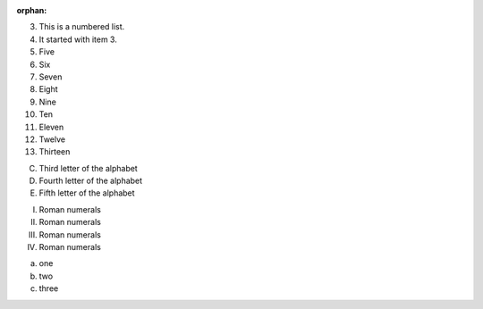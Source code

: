 :orphan:

3.  This is a numbered list.
4.  It started with item 3.
5.  Five
6.  Six
7.  Seven
8.  Eight
9.  Nine
10. Ten
11. Eleven
12. Twelve
13. Thirteen

C) Third letter of the alphabet
D) Fourth letter of the alphabet
E) Fifth letter of the alphabet

I.  Roman numerals
II.  Roman numerals
III.  Roman numerals
IV.  Roman numerals

(a) one
(b) two
(c) three
